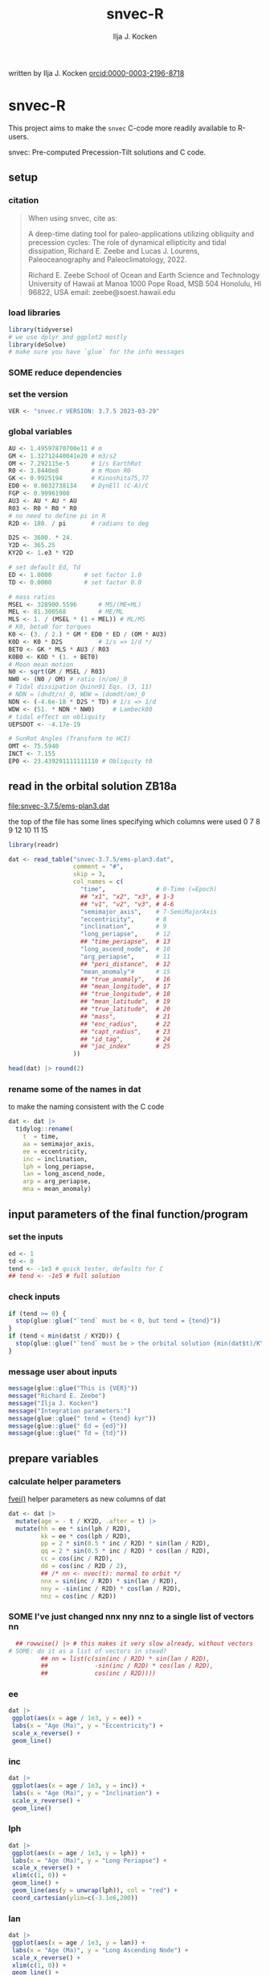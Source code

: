 #+TITLE: snvec-R
#+AUTHOR: Ilja J. Kocken
#+EMAIL: ikocken@hawaii.edu
written by Ilja J. Kocken [[https://orcid.org/0000-0003-2196-8718][orcid:0000-0003-2196-8718]]

#+PROPERTY: header-args:R  :session *R:snvec-R* :exports both :results output :eval no-export

* snvec-R
:PROPERTIES:
:CREATED:  [2023-03-23 Thu 11:46]
:END:
This project aims to make the =snvec= C-code more readily available to R-users.

snvec: Pre-computed Precession-Tilt solutions and C code.

** setup
*** citation
#+begin_quote
When using snvec, cite as:

A deep-time dating tool for paleo-applications utilizing obliquity
and precession cycles: The role of dynamical ellipticity and tidal
dissipation, Richard E. Zeebe and Lucas J. Lourens, Paleoceanography
and Paleoclimatology, 2022.

Richard E. Zeebe
School of Ocean and Earth
Science and Technology
University of Hawaii at Manoa
1000 Pope Road, MSB 504
Honolulu, HI 96822, USA
email: zeebe@soest.hawaii.edu
#+end_quote

*** load libraries
:PROPERTIES:
:CREATED:  [2023-03-30 Thu 09:14]
:END:
#+begin_src R :results none
  library(tidyverse)
  # we use dplyr and ggplot2 mostly
  library(deSolve)
  # make sure you have `glue` for the info messages
#+end_src

*** SOME reduce dependencies
:PROPERTIES:
:CREATED:  [2023-03-31 Fri 12:23]
:END:
:LOGBOOK:
- State "SOME"       from              [2023-03-31 Fri 12:23]
:END:

*** set the version
:PROPERTIES:
:CREATED:  [2023-03-28 Tue 13:32]
:END:
#+begin_src R
 VER <- "snvec.r VERSION: 3.7.5 2023-03-29"
#+end_src

#+RESULTS:

*** global variables
#+begin_src R
  AU <- 1.49597870700e11 # m
  GM <- 1.32712440041e20 # m3/s2
  OM <- 7.292115e-5      # 1/s EarthRot
  R0 <- 3.8440e8         # m Moon R0
  GK <- 0.9925194        # Kinoshita75,77
  ED0 <- 0.0032738134    # DynEll (C-A)/C
  FGP <- 0.99961908
  AU3 <- AU * AU * AU
  R03 <- R0 * R0 * R0
  # no need to define pi in R
  R2D <- 180. / pi       # radians to deg

  D2S <- 3600. * 24.
  Y2D <- 365.25
  KY2D <- 1.e3 * Y2D

  # set default Ed, Td
  ED <- 1.0000         # set factor 1.0
  TD <- 0.0000         # set factor 0.0

  # mass ratios
  MSEL <- 328900.5596      # MS/(ME+ML)
  MEL <- 81.300568         # ME/ML
  MLS <- 1. / (MSEL * (1 + MEL)) # ML/MS
  # K0, beta0 for torques
  K0 <- (3. / 2.) * GM * ED0 * ED / (OM * AU3)
  K0D <- K0 * D2S          # 1/s => 1/d */
  BET0 <- GK * MLS * AU3 / R03
  K0B0 <- K0D * (1. + BET0)
  # Moon mean motion
  N0 <- sqrt(GM / MSEL / R03)
  NW0 <- (N0 / OM) # ratio (n/om)_0
  # Tidal dissipation Quinn91 Eqs. (3, 11)
  # NDN = (dndt/n)_0, WDW = (domdt/om)_0
  NDN <- (-4.6e-18 * D2S * TD) # 1/s => 1/d
  WDW <- (51. * NDN * NW0)     # Lambeck80
  # tidal effect on obliquity
  UEPSDOT <- -4.17e-19

  # SunRot Angles (Transform to HCI)
  OMT <- 75.5940
  INCT <- 7.155
  EP0 <- 23.439291111111110 # Obliquity t0
#+end_src

#+RESULTS:

** read in the orbital solution ZB18a
:PROPERTIES:
:CREATED:  [2023-03-23 Thu 11:46]
:END:
[[file:snvec-3.7.5/ems-plan3.dat]]

the top of the file has some lines specifying which columns were used
0  7  8  9  12 10 11 15

#+begin_src R :results value :colnames yes
  library(readr)

  dat <- read_table("snvec-3.7.5/ems-plan3.dat",
                    comment = "#",
                    skip = 3,
                    col_names = c(
                      "time",              # 0-Time (=Epoch)
                      ## "x1", "x2", "x3", # 1-3
                      ## "v1", "v2", "v3", # 4-6
                      "semimajor_axis",    # 7-SemiMajorAxis
                      "eccentricity",      # 8
                      "inclination",       # 9
                      "long_periapse",     # 12
                      ## "time_periapse",  # 13
                      "long_ascend_node",  # 10
                      "arg_periapse",      # 11
                      ## "peri_distance",  # 12
                      "mean_anomaly"#      # 15
                      ## "true_anomaly",   # 16
                      ## "mean_longitude", # 17
                      ## "true_longitude", # 18
                      ## "mean_latitude",  # 19
                      ## "true_latitude",  # 20
                      ## "mass",           # 21
                      ## "enc_radius",     # 22
                      ## "capt_radius",    # 23
                      ## "id_tag",         # 24
                      ## "jac_index"       # 25
                    ))

  head(dat) |> round(2)
#+end_src

#+RESULTS:
|    time | semimajor_axis | eccentricity | inclination | long_periapse | long_ascend_node | arg_periapse | mean_anomaly |
|---------+----------------+--------------+-------------+---------------+------------------+--------------+--------------|
|       0 |              1 |         0.02 |        7.15 |         27.32 |              180 |      -152.68 |        -2.45 |
| -146100 |              1 |         0.02 |        7.15 |         26.12 |          -179.59 |      -154.29 |         1.27 |
| -292200 |              1 |         0.02 |        7.14 |         24.69 |          -179.17 |      -156.14 |         5.22 |
| -438300 |              1 |         0.02 |        7.12 |         23.67 |          -178.75 |      -157.58 |         8.75 |
| -584400 |              1 |         0.02 |        7.11 |         22.12 |          -178.34 |      -159.54 |         12.8 |
| -730500 |              1 |         0.02 |         7.1 |            21 |          -177.92 |      -161.08 |        16.45 |

*** rename some of the names in dat
:PROPERTIES:
:CREATED:  [2023-03-24 Fri 14:14]
:END:
to make the naming consistent with the C code
#+begin_src R
  dat <- dat |>
    tidylog::rename(
      t  = time,
      aa = semimajor_axis,
      ee = eccentricity,
      inc = inclination,
      lph = long_periapse,
      lan = long_ascend_node,
      arp = arg_periapse,
      mna = mean_anomaly)
#+end_src

#+RESULTS:
: rename: renamed 8 variables (t, aa, ee, inc, lph, …)

** input parameters of the final function/program
*** set the inputs
#+begin_src R
  ed <- 1
  td <- 0
  tend <- -1e3 # quick tester, defaults for C
  ## tend <- -1e5 # full solution
#+end_src

#+RESULTS:

*** check inputs
:PROPERTIES:
:CREATED:  [2023-03-29 Wed 11:56]
:END:
#+begin_src R
  if (tend >= 0) {
    stop(glue::glue("`tend` must be < 0, but tend = {tend}"))
  }
  if (tend < min(dat$t / KY2D)) {
    stop(glue::glue("`tend` must be > the orbital solution {min(dat$t)/KY2D}, but tend = {tend}."))
  }
#+end_src

#+RESULTS:

*** message user about inputs
:PROPERTIES:
:CREATED:  [2023-03-28 Tue 13:31]
:END:
#+begin_src R
  message(glue::glue("This is {VER}"))
  message("Richard E. Zeebe")
  message("Ilja J. Kocken")
  message("Integration parameters:")
  message(glue::glue(" tend = {tend} kyr"))
  message(glue::glue(" Ed = {ed}"))
  message(glue::glue(" Td = {td}"))
#+end_src

#+RESULTS:
: This is snvec.r VERSION: 3.7.5 2023-03-29
: Richard E. Zeebe
: Ilja J. Kocken
: Integration parameters:
:  tend = -1000 kyr
:  Ed = 1
:  Td = 0

** prepare variables
*** calculate helper parameters
[[file:snvec-3.7.5/snvec-3.7.5.c::=== fvei()][fvei()]]
helper parameters as new columns of dat
#+begin_src R
  dat <- dat |>
    mutate(age = - t / KY2D, .after = t) |>
    mutate(hh = ee * sin(lph / R2D),
           kk = ee * cos(lph / R2D),
           pp = 2 * sin(0.5 * inc / R2D) * sin(lan / R2D),
           qq = 2 * sin(0.5 * inc / R2D) * cos(lan / R2D),
           cc = cos(inc / R2D),
           dd = cos(inc / R2D / 2),
           ## /* nn <- nvec(t): normal to orbit */
           nnx = sin(inc / R2D) * sin(lan / R2D),
           nny = -sin(inc / R2D) * cos(lan / R2D),
           nnz = cos(inc / R2D))
#+end_src

#+RESULTS:

*** SOME I've just changed nnx nny nnz to a single list of vectors nn
:PROPERTIES:
:CREATED:  [2023-03-30 Thu 12:26]
:END:
:LOGBOOK:
- State "SOME"       from "NEXT"       [2023-03-30 Thu 12:34]
:END:
#+begin_src R :eval never
    ## rowwise() |> # this makes it very slow already, without vectors
  # SOME: do it as a list of vectors in stead?
           ## nn = list(c(sin(inc / R2D) * sin(lan / R2D),
           ##             -sin(inc / R2D) * cos(lan / R2D),
           ##             cos(inc / R2D))))
#+end_src

*** COMMENT plot orbital solution input
:PROPERTIES:
:CREATED:  [2023-03-29 Wed 14:20]
:END:
*** ee
#+begin_src R :results output graphics file :file input_ee.png :width 700 :eval never
  dat |>
   ggplot(aes(x = age / 1e3, y = ee)) +
   labs(x = "Age (Ma)", y = "Eccentricity") +
   scale_x_reverse() +
   geom_line()
#+end_src

#+RESULTS:
[[file:input_ee.png]]

*** inc
#+begin_src R :results output graphics file :file input_inc.png :width 700 :eval never
  dat |>
   ggplot(aes(x = age / 1e3, y = inc)) +
   labs(x = "Age (Ma)", y = "Inclination") +
   scale_x_reverse() +
   geom_line()
#+end_src

#+RESULTS:
[[file:input_inc.png]]

*** lph
#+begin_src R :results output graphics file :file input_lph.png :width 700
  dat |>
   ggplot(aes(x = age / 1e3, y = lph)) +
   labs(x = "Age (Ma)", y = "Long Periapse") +
   scale_x_reverse() +
   xlim(c(1, 0)) +
   geom_line() +
   geom_line(aes(y = unwrap(lph)), col = "red") +
   coord_cartesian(ylim=c(-3.1e6,200))
#+end_src

#+RESULTS:
[[file:input_lph.png]]

*** lan
#+begin_src R :results output graphics file :file input_lan.png :width 700
  dat |>
   ggplot(aes(x = age / 1e3, y = lan)) +
   labs(x = "Age (Ma)", y = "Long Ascending Node") +
   scale_x_reverse() +
   xlim(c(1, 0)) +
   geom_line() +
   geom_line(aes(y = unwrap(lan)), col = "red") +
   coord_cartesian(ylim=c(-2e4, 5))
#+end_src

#+RESULTS:
[[file:input_lan.png]]

*** h, k, p, q
#+begin_src R :results output graphics file :file input_hkpq.png :width 700 :eval never
  dat |>
    select(age, hh, kk, pp, qq, cc, dd) |>
    pivot_longer(hh:dd) |>
    ggplot(aes(x = age / 1e3, y = value)) +
    labs(x = "Age (Ma)") +
    scale_x_reverse() +
    xlim(c(1, 0)) +
    facet_grid(rows = vars(name), scales = "free_y") +
    geom_line()
#+end_src

#+RESULTS:
[[file:input_hkpq.png]]

*** calculate global vars ndn, wdw, k0d from Td and Ed
:PROPERTIES:
:CREATED:  [2023-03-24 Fri 14:40]
:END:
[[file:snvec-3.7.5/snvec-3.7.5.c::=== fedtd() ][fedtd()]]
#+begin_src R
  # as a function of ed, td
  k0d <- ((3 / 2) * GM * ED0 * ed / (OM * AU3)) * D2S # 1/s => 1/d
  k0b0 <- k0d * (1 + BET0)
  ndn <- -4.6e-18 * D2S * td # 1/s => 1/d
  wdw <- 51 * ndn * NW0 # Lambeck80, see PTman
  tdg <- td # global Td
  dts <- dat$t[2] - dat$t[1] # difference in time
#+end_src

#+RESULTS:

*** the euler transformation
:PROPERTIES:
:CREATED:  [2023-03-24 Fri 15:14]
:END:
[[file:snvec-3.7.5/snvec-3.7.5.c::=== euler()][euler()]]
#+begin_src R
  #' Euler transformation.
  #'
  #' s* = A * s, where spin vector s is in invariable plane and s* in instant
  #' orbit plane. inv = 1 gives inverse transformation (A^-1 = A' =
  #' transpose(A)).
  #'
  #' @param s The vector to be transformed.
  #' @param inc  The inclination.
  #' @param lan  The Long Ascending Node
  #' @param inv  Invert the output.
  euler <- function(s, inc, lan, inv = FALSE) {
    a <- matrix(c( cos(lan), sin(lan), 0,
                  -cos(inc) * sin(lan), cos(inc) * cos(lan), sin(inc),
                   sin(inc) * sin(lan), -sin(inc) * cos(lan), cos(inc)),
                 ncol = 3,
                 byrow = TRUE)
    if (inv) a <- t(a)
    a %*% s
  }
#+end_src

#+RESULTS:

*** initial values for the spin vector s
:PROPERTIES:
:CREATED:  [2023-03-24 Fri 14:04]
:END:
[[file:snvec-3.7.5/snvec-3.7.5.c::=== finits() ][finits()]]

use finits to get initial conditions in transformed ECLIPJ2000

#+begin_src R
  omt <- OMT / R2D
  inct <- INCT / R2D
  ep0 <- EP0 / R2D
  cs <- cos(ep0)

  # first row of nn -> needs to be a vector
  # orbit normal at t=0
  ninit <- dat |>
    filter(t == 0) |>
    select(nnx, nny, nnz) |>
    as.matrix() |>
    as.vector()

  # transform n => n'
  np <- euler(ninit, inct, omt, TRUE)

  # solve quadratic equation for s0'y
  a <- np[2] * np[2] + np[3]*np[3]
  b <- -2 * cs * np[2]
  c <- cs*cs - np[3] * np[3]

  s0p <- c(NA, NA, NA)
  s0p[2] <- (-b + sqrt(b*b-4*a*c))/(2*a)
  s0p[3] <- sqrt(1-s0p[2]*s0p[2])
  s0p[1] <- 0
  as.matrix(s0p)

  # transform s0' to s0
  s0 <- euler(s0p, inct, omt, 0)
#+end_src

#+RESULTS:
:           [,1]
: [1,] 0.0000000
: [2,] 0.3977784
: [3,] 0.9174815

*** set the deSolve state
#+begin_src R
  state <- c(sx = s0[1],
             sy = s0[2],
             sz = s0[3])
#+end_src

#+RESULTS:

*** define deSolve parameters
#+begin_src R
  parameters <- c(
    ed = ed,
    td = td,
    k0d = k0d,
    wdw = wdw,
    ndn = ndn)
#+end_src

#+RESULTS:

*** our inputs change as a function of time, so we need a function to describe them
:PROPERTIES:
:CREATED:  [2023-03-29 Wed 09:06]
:END:
[[file:snvec-3.7.5/snvec-3.7.5.c::=== qinterp()][qinterp()]]

**** using approxfun
http://desolve.r-forge.r-project.org/ has an article on time-varying inputs
we can use approxfun to generate a function that approximates =col= for timestep t.

#+begin_src R
  approxdat <- function(dat, col = ee) {
    dat |>
     select(t, {{col}}) |>
     approxfun(rule = 2)
  }
#+end_src

#+RESULTS:

this is very slow though, so we use a quicker interpolation algorithm, closer
to how Richard does it in C.

**** implement qinterp similar to the C-routine
#+begin_src R
  ##' qinterp
  ##'
  ##' @param y The vector to interpolate.
  ##' @param ds The difference in timestep in the astronomical solution.
  ##' @param dx The difference between the current timestep and the timestep in the astronomical solution.
  ##' @param m The index variable of the current position in the astronomical solution.
  ##' @return The vector of interpolated results
  qinterp <- function(y, ds, dx, m) {
    yi <- y[m]; dy <- 0; dsa <- abs(ds); dxa <- abs(dx); mm <- 1L
    ## if (dxa > 0) {
      mm <- m - as.integer(sign(dx))
      dy <- y[mm] - y[m]
      yi <- yi + dy * dxa / dsa
    ## }
    return(yi)
  }
#+end_src

#+RESULTS:

**** double-check that the interpolation is working
#+begin_src R :eval never
  input <- dat |>
    select(time, ee) |>
    approxfun(rule = 2)

  # this creates a function that we can call from within the other function
  # e.g.
  input(1.42 * KY2D)
#+end_src

#+RESULTS:
: [1] 0.01670545

> I created the approxfun function

#+begin_src R :results output graphics file :file qinterp_test.png
  t <- -.45 * KY2D
  m <- min(round(abs(t / dts) + 1), nrow(dat))
  dx <- t - dat$t[m];

  dat |>
    slice(1:3) |>
    ggplot(aes(x = t, y = lph)) +
    geom_line() +
    geom_point() +
    annotate("point",
             x = t,
             ## y = qinterp(dat, lph)(-.45 * KY2D),
             y = qinterp(dat$lph, dts, dx, m),
             col = "red")
#+end_src

#+RESULTS:
[[file:qinterp_test.png]]

**** time how long it takes
#+begin_src R :results output graphics file :file benchmark_qinterp.png :width 800 :eval never
  bm_qi <- microbenchmark::microbenchmark(
                  approxdat(dat, qq)(-146100),
                  qinterp(dat$qq,-146100,-48700,4)
                  )
  autoplot(bm_qi)
#+end_src

#+RESULTS:
[[file:benchmark_qinterp.png]]

yeah that's ... 4 orders of magnitude faster...


** solve the system of ODEs
:PROPERTIES:
:CREATED:  [2023-03-24 Fri 14:11]
:END:

*** the differential equations
:PROPERTIES:
:CREATED:  [2023-03-24 Fri 11:56]
:END:
see [[derivs]]

#+begin_src R
  # derivatives. RHS of DEQs for spin vector s = y
  eqns <- function(t, state, parameters) {
    with(as.list(c(state, parameters)), {

      # K0, beta0 changing with Td, Ed
      ## kb <- k0d * (1 + 1 * wdw * t) * (1 + BET0 * (1 + 2 * ndn * t))
      # we leave qinterp on, so ff is used for kb

      # set time index of solution
      ## t <- dat$t[5] # e.g.
      m <- min(round(abs(t / dts) + 1), nrow(dat))

      # for interpolation we can use t directly
      ## if (qinterp) {
      # we call on global dat for now
      ## qqi <- qinterp(dat, qq)(t)
      ## ppi <- qinterp(dat, pp)(t)
      ## cci <- qinterp(dat, cc)(t)
      ## ddi <- qinterp(dat, dd)(t)
      ## }
      dx <- t - dat$t[m];
      qqi <- qinterp(dat$qq,dts,dx,m)
      ppi <- qinterp(dat$pp,dts,dx,m)
      cci <- qinterp(dat$cc,dts,dx,m)
      ddi <- qinterp(dat$dd,dts,dx,m)

      # 1/(1-e^2)^3/2 term
      # add interpolation
      ## hhi <- qinterp(dat$hh,dts,dx,m)
      ## kki <- qinterp(dat$kk,dts,dx,m)
      ## ff <- (1 - hhi * hhi - kki * kki)

      # shouldn't I also interpolate hh and kk? -> see above
      ff <- (1 - dat$hh[m] * dat$hh[m] - dat$kk[m] * dat$kk[m])
      # i've tried both, gives identical results if I use the prescribed timesteps.
      # they're also equally fast! so let's go with my own which I think is better.
      # it might be the cause of numerical diffs between C and R? try without again

      ff <- 1 / sqrt(ff*ff*ff)
      kb <- k0d * (1 + 1 * wdw * t) * (ff + BET0 * (1 + 2 * ndn * t))

      fac <- FGP * kb * (ddi * (ppi * sx - qqi * sy) + cci * sz)

      dX <-  fac * ( cci * sy + ddi * qqi * sz)
      dY <-  fac * (-cci * sx + ddi * ppi * sz)
      dZ <- -fac * ( qqi * sx + ppi * sy) * ddi

      # EPSDOT
      ## dotab = s[1]*nn[1][m]+s[2]*nn[2][m]+s[3]*nn[3][m];
      ## tmp = tdg*EPSDOT*D2S/sqrt(1.-dotab*dotab);
      ## yp[1] += tmp*(nn[1][m] - dotab*s[1]);
      ## yp[2] += tmp*(nn[2][m] - dotab*s[2]);
      ## yp[3] += tmp*(nn[3][m] - dotab*s[3]);

      list(c(dX, dY, dZ))
    }) # end 'with(as.list( ...
  }
#+end_src

#+RESULTS:


*** timesteps to report
:PROPERTIES:
:CREATED:  [2023-03-24 Fri 14:08]
:END:
:LOGBOOK:
- Note taken on [2023-03-31 Fri 16:55] \\
  i just changed this so from by = 1 * KY2D to 0.2*KY2D making it 5 times more high-res to see if that's the cause of the discrepancy
:END:

**** a linear sequence of steps
#+begin_src R
  ## EPSLVR <- 1.e-7 # accuracy 1e-7 2.2e-7/8.5e-7 La
  times <- seq(0, tend * KY2D,
               ## length.out = 2523L # the length of the C-output
               by = - 0.4 * KY2D # ~ the average diff in the C-output
               # snv_sout$time |> diff() |> median() = 0.396013
               )
#+end_src

#+RESULTS:

**** let's use the exact same timesteps as the C-routine
[[file:~/SurfDrive/Postdoc1/prj/2023-03-23_snvec-R/README.org::*inspect the c output][inspect the c output]]

#+begin_src R :eval never
  times <- snv_sout$time * KY2D
  # what if I offset it by a few steps?
  ## times <- times - 0.1 * KY2D
  # it gets offset again! :O
#+end_src

#+RESULTS:
*** DONE use qinterp on hh and kk as well
CLOSED: [2023-04-01 Sat 11:10]
:PROPERTIES:
:CREATED:  [2023-03-31 Fri 12:39]
:END:

*** solve it
[[file:snvec-3.7.5/snvec-3.7.5.c::%%% solver][odeint()]]
#+begin_src R
  print(system.time(
  ## microbenchmark::microbenchmark(
    out <- ode(y = state,
               times = times,
               func = eqns,
               parms = parameters,
               method =
                 ## "lsoda"# = default, chooses stiff/nonstiff automatically starting non-stiff
                 # "ode23" # = non-stiff, variable time-step
                 ## "ode45" # = stiff, variable time-step
               # radau #= stiff/non-stiff
               "bdf", # = stiff
               ## "daspk", # = very stiff
               # play around with machine precision: default is 1e-6
               ## rtol = 1e-5, atol = 1e-5 # rougher = faster?
               rtol = 1e-7, atol = 1e-7 # based on EPSLVR
               ## rtol = 1e-12, atol = 1e-12
               )
  ))
  ## )
#+end_src

#+RESULTS:
:    user  system elapsed
:   0.223   0.000   0.224

*** older results notes
| date             |     user |  system |  elapsed | method |  steps | notes                                |                           |
|------------------+----------+---------+----------+--------+--------+--------------------------------------+---------------------------|
| [2023-03-30 Thu] |  361.986 |   0.213 |  364.353 | rk4    |   1000 |                                      |                           |
| [2023-03-30 Thu] |  334.800 |   0.081 |  336.341 | rk4    |   1000 | no error                             |                           |
| [2023-03-31 Fri] | 2927.945 | 187.784 | 3136.222 | ode23  |   5001 | with interpolation of hh kk          |                           |
| [2023-04-01 Sat] | 3649.884 | 186.344 | 3853.946 | ode45  |   5001 |                                      |                           |
| [2023-04-01 Sat] |  366.281 |  13.585 |  381.437 | bdf    |   2523 | same number of steps as in C-routine |                           |
| [2023-04-02 Sun] |  320.980 |  12.352 |  334.679 | daspk  |   2523 |                                      |                           |
| [2023-04-02 Sun] |  792.366 |  26.664 |  824.907 | lsoda  |   2523 | default                              |                           |
| [2023-04-03 Mon] |  242.316 |  25.936 |  269.344 | daspk  |   2523 | qinterp closer to C                  |                           |
| [2023-04-03 Mon] |    0.181 |   0.000 |    0.182 | daspk  |   2523 | qinterp fix!                         |                           |
| [2023-04-03 Mon] |    0.128 |   0.001 |    0.128 | daspk  |   2523 | same timesteps as C                  |                           |
| [2023-04-03 Mon] |   15.517 |   0.000 |   15.556 | daspk  |   2501 | linear timestep + a/rtol = 1e-10     |                           |
| [2023-04-03 Mon] |    0.147 |   0.000 |    0.147 | bdf    |   2501 | flipped times                        |                           |
| [2023-04-03 Mon] |   29.969 |   0.000 |   30.073 | bdf    |   2501 | rtol = atol = 1e-12                  |                           |
| [2023-04-03 Mon] |   18.229 |   0.026 |   18.338 | bdf    | 250001 | bdf                                  | rtol = 1e-7, full 100 Myr |

#+begin_src R
  lubridate::as.duration(c(0.147, 100, 500, 1000, 2000, 3000))
#+end_src

#+RESULTS:
: [1] "0.147s"                 "100s (~1.67 minutes)"   "500s (~8.33 minutes)"   "1000s (~16.67 minutes)" "2000s (~33.33 minutes)" "3000s (~50 minutes)"

*** benchmarks using microbenchmark
:  out <- ode(y = state, times = times, func = eqns, parms = parameters,      method = "bdf")
:       min       lq    mean   median       uq      max neval
:  130.6327 134.4619 143.1704 137.2702 142.9504 279.2405   100 # daspk
:  125.8702 133.1821 140.109  134.8777 139.3579 188.0364   100 # bdf
:  213.6866 226.2011 241.949 232.1017 249.3671 401.4864    100 # lsoda
:  702.615  712.545  883.7992 715.33  724.0765 12602.84    100 # ode45

*** COMMENT save the output
this is no longer needed now that I have implemented the fast qinterp algorithm and it solves it almost instantly
#+begin_src R :eval never
  ## write_rds(out, "out/2023-03-30_out.rds") # rk4, 1000 steps
  ## write_rds(out, "out/2023-03-31_out.rds") # ode23 5001 steps, intended for non-stiff problems!
  ## write_rds(out, "out/2023-04-01_out-ode45.rds") # ode45 5001 steps
  ## write_rds(out, "out/2023-04-01_out-bdf.rds")   # bdf stiff 2523 steps
  ## write_rds(out, "out/2023-04-02_out-daspk.rds")    # daspk stiff 2523 steps
  ## write_rds(out, "out/2023-04-02_out-lsoda.rds")    # lsoda stiff 2523 steps
  ## write_rds(out, "out/2023-04-03_out-qinterp.rds")    # daspk 2523 steps but with qinterp closer to c-implementation (???)
  ## write_rds(out, "out/2023-04-03_out-qinterp2.rds")    # daspk 2523 qinterp fix
  ## write_rds(out, "out/2023-04-03_out-times.rds")    # daspk 2523 same timestep as C = IDENTICAL!
  ## write_rds(out, "out/2023-04-03_out-tol.rds")    # daspk 2523 atol rtol = 1e-10
  ## write_rds(out, "out/2023-04-03_out-tollow.rds")    # daspk 2523 atol rtol = 1e-10
  ## write_rds(out, "out/2023-04-03_out-bdf.rds")    # bdf 2523 atol rtol = 1e-10
  ## write_rds(out, "out/2023-04-03_out-works.rds")    # bdf 2501 time in different order
  write_rds(out, "out/2023-04-04_out-tol.rds")    # bdf 2501 rtol = atol = 1e-12
#+end_src

#+RESULTS:

*** COMMENT read in the main result
#+begin_src R :eval never
  out <- read_rds("out/2023-04-03_out-works.rds")
#+end_src

#+RESULTS:

** analyse the ODE solver for problems
:PROPERTIES:
:CREATED:  [2023-04-03 Mon 14:38]
:END:
#+begin_src R
  diagnostics(out)
#+end_src

#+RESULTS:
#+begin_example

--------------------
lsode return code
--------------------

  return code (idid) =  2
  Integration was successful.

--------------------
INTEGER values
--------------------

  1 The return code : 2
  2 The number of steps taken for the problem so far: 2539
  3 The number of function evaluations for the problem so far: 3194
  5 The method order last used (successfully): 5
  6 The order of the method to be attempted on the next step: 5
  7 If return flag =-4,-5: the largest component in error vector 0
  8 The length of the real work array actually required: 58
  9 The length of the integer work array actually required: 23
 14 The number of Jacobian evaluations and LU decompositions so far: 132

--------------------
RSTATE values
--------------------

  1 The step size in t last used (successfully): -146100
  2 The step size to be attempted on the next step: -146100
  3 The current value of the independent variable which the solver has reached: -365307400
  4 Tolerance scale factor > 1.0 computed when requesting too much accuracy: 0
#+end_example

** COMMENT read in previous results
#+begin_src R :eval never
  make_combinable <- function(dat, method) {
    dat |>
     as_tibble() |>
     mutate(across(time:sz, as.double)) |>
     mutate(method = method)
  }
#+end_src

#+RESULTS:

#+begin_src R :eval never
  ## out <- read_rds("out/2023-03-29_out.rds")
  rk4 <- read_rds("out/2023-03-30_out.rds") |> make_combinable("rk4") # rk4, 1000 steps
  ode23 <- read_rds("out/2023-03-31_out.rds") |> make_combinable("ode23")# ode23 5001 steps, intended for non-stiff problems!
  ode45 <- read_rds("out/2023-04-01_out-ode45.rds") |> make_combinable("ode45") # ode45 5001 steps
  bdf <- read_rds("out/2023-04-01_out-bdf.rds") |> make_combinable("bdf")     # bdf stiff 2523
  daspk <- read_rds("out/2023-04-02_out-daspk.rds") |> make_combinable("daspk")     # stiff 2523
  lsoda <- read_rds("out/2023-04-02_out-lsoda.rds") |> make_combinable("lsoda")     # stiff 2523
#+end_src

#+RESULTS:

#+begin_src R
  allout <- bind_rows(rk4, ode23, ode45, bdf, daspk, lsoda)
#+end_src

#+RESULTS:
: Error in list2(...) : object 'ode23' not found

** plot the output
and contrast to the C-results
this depends on snv_sout from [[file:~/SurfDrive/Postdoc1/prj/2023-03-23_snvec-R/README.org::*inspect the c output][inspect the c output]]

*** read in the raw spin vector s from the C-routine
the raw spin vector s, added as something that we write to file myself (not sure if correct!)
#+begin_src R
  snv_sout <- read_table("snvec-3.7.5/s-out.dat",
                        col_names = c("time", "sx", "sy", "sz", "x")) |>
    # this is because there's some whitespace there?
    # note that t is in tmv / KY2D = in kyr
    select(-x)
#+end_src

#+RESULTS:
:
: [36m──[39m [1mColumn specification[22m [36m──────────────────────────────────────────────────────────────────────────────────────────────────────────────────────────────────────[39m
: cols(
:   time = [32mcol_double()[39m,
:   sx = [32mcol_double()[39m,
:   sy = [32mcol_double()[39m,
:   sz = [32mcol_double()[39m,
:   x = [33mcol_logical()[39m
: )


*** plot the spin vector s together with the C-routine for easy inspection
#+begin_src R :results output graphics file :output graphics file :file 2023-03-29_output.png :width 700
  comb <- snv_sout |>
    mutate(code = "C") |>
    bind_rows(
      out |>
      as_tibble() |>
      select(time, sx, sy, sz) |>
      mutate(time = time / KY2D) |>
      mutate(code = "R") |>
      mutate(across(time:sz, as.numeric)))


  pl_s <- comb |>
    pivot_longer(cols = sx:sz) |>
    ggplot(aes(x = time, y = value, colour = name, linetype = code)) +
    geom_line() +
    geom_point() +
    annotate("rug",
             y = c(0.404360548210294,
                   -0.053622586775944,
                   0.913026378223150),
             sides = "l",
             colour = scales::hue_pal()(3),
             length = grid::unit(1, "cm"))
  pl_s
#+end_src

#+RESULTS:
[[file:2023-03-29_output.png]]

**** SOME make a plot of the difference between the two
:LOGBOOK:
- State "SOME"       from              [2023-04-04 Tue 11:15]
:END:
but they're not on the same timesteps so that would be annoying...

*** make the figure interactive in the browser
#+begin_src R
  plotly::toWebGL(plotly::ggplotly(pl_s, dynamicTicks = TRUE))
#+end_src

#+RESULTS:
: There were 15 warnings (use warnings() to see them)

** COMMENT plot the different methods
:PROPERTIES:
:CREATED:  [2023-04-02 Sun 11:24]
:END:
the different methods (other then timestep) result in identical results!!

#+begin_src R :results output graphics file :output graphics file :file 2023-04-02_all-output.png :width 700 :eval never
  allout |>
    pivot_longer(cols = sx:sz) |>
    ggplot(aes(x = time, y = value, colour = name, linetype = method)) +
    geom_line() +
    geom_point() +
    annotate("rug",
             y = c(0.404360548210294,
                   -0.053622586775944,
                   0.913026378223150),
             sides = "r",
             colour = c("red", "green", "blue"),
             length = grid::unit(1, "cm")) +
   coord_cartesian(xlim = c(-20*KY2D, 0))
#+end_src

#+RESULTS:
[[file:2023-04-02_all-output.png]]

** print the final values for s
:LOGBOOK:
- State "SOME"       from              [2023-03-29 Wed 12:03]
:END:
do we mean the value at time == 0? -> no! It's going back from 0 to -time
#+begin_src R
  fin <- out[nrow(out), ]
  ## fin <- out[1, ]
  u <- as.vector(c(fin[2], fin[3], fin[4]))
  message(glue::glue("Final values s[1][2][3]; s-error = |s|-1:\n {paste(fin[2], fin[3], fin[4])}\n {sqrt(abs(pracma::dot(u, u)))-1}"))
#+end_src

#+RESULTS:
: Final values s[1][2][3]; s-error = |s|-1:
: 0.404197400723194 -0.0537088738295803 0.91303387030935
: -5.44863786333671e-05

This is what it should look like compared to the C-routine:
#+begin_example
@ Final values s[1][2][3]; s-error = |s|-1:
 0.404360548210294 -0.053622586775944  0.913026378223150
 1.046379e-09
#+end_example

** unwrap function
:LOGBOOK:
- State "SOME"       from              [2023-03-24 Fri 14:38]
:END:
I used some help by chatgpt for the next few functions to explain the c-code

[[file:snvec-3.7.5/snvec-3.7.5.c::=== unwrap()][unwrap()]]
#+begin_src R
  #' unwrap angle.
  #'
  #' Unwrap angle. Maps jumps greater than pi to their 2pi complement.
  #'
  #' @param y Input vector in degrees.
  #' @return Unwrapped vector in degrees.
  unwrap <- function(y) {
    # let's stop being smart and just build it like Richard did in C
    cv <- rep(0, length(y)) # to make them the same length

    # vectorized ## dy <- diff(y) / R2D
    for(i in 2:length(y)){
      dy <- (y[i] - y[i-1])/R2D # vectorized
      if(dy > pi){
        c <- c - 2.*pi
      } else
        if(dy < -pi){
          c <- c + 2.*pi
        }
      cv[i] <- c
    }
    # ok I'll vectorize this one...
    yu <- y + cv*R2D
  }
#+end_src

#+RESULTS:

** unwrap
:PROPERTIES:
:CREATED:  [2023-03-29 Wed 12:03]
:END:
unwrap lph, lan
*** calculate the unwraps for lph and lan
#+begin_src R
  dat <- dat |>
    mutate(lphu = unwrap(lph),
           lanu = unwrap(lan))
#+end_src

#+RESULTS:

lphu <- unwrap(lph, ls)

*** inspect the unwrap
:PROPERTIES:
:CREATED:  [2023-03-30 Thu 13:18]
:END:

#+begin_src R :results output graphics file :file test-unwrap.png
  dat |>
    filter(age < 500) |>
    ggplot(aes(x = age, y = lph)) +
    scale_x_reverse() +
    geom_line() +
    geom_line(aes(y = lphu), col = "red")
#+end_src

#+RESULTS:
[[file:test-unwrap.png]]

** interpolate the orbital solution
:PROPERTIES:
:CREATED:  [2023-03-29 Wed 12:04]
:END:
back onto output timescale
#+begin_src R
  fin <- out |>
    as_tibble() |>
    mutate(
      age = -time / KY2D,
      nnx = approxdat(dat, nnx)(time),
      nny = approxdat(dat, nny)(time),
      nnz = approxdat(dat, nnz)(time),
      eei = approxdat(dat, ee)(time),
      inci = approxdat(dat, inc)(time),
      lphi = approxdat(dat, lphu)(time),
      lani = approxdat(dat, lanu)(time)
    )
#+end_src

#+RESULTS:

using qinterp in this case isn't faster because we need to apply it to the full record anyway
#+begin_src R :eval never
  m = min(round(abs(time / dts)+1), nrow(dat)),
  dx = time - dat$t[m],
  age = -time / KY2D,
  nnx = qinterp(dat$nnx, dts, dx, m),
  nny = qinterp(dat$nny, dts, dx, m),
  nnz = qinterp(dat$nnz, dts, dx, m),
  eei = qinterp(dat$ee, dts, dx, m),
  inci = qinterp(dat$inc, dts, dx, m),
  lphi = qinterp(dat$lphu, dts, dx, m),
  lani = qinterp(dat$lanu, dts, dx, m)
#+end_src
** inspect C nni and unwrap output
#+begin_src R
  cunwrap <- read_table("snvec-3.7.5/out-wrap.dat",
                        col_names = c("age", "nnx", "nny", "nnz", "lphu", "lanu", "x")) |>
    select(-x)
#+end_src

#+RESULTS:
#+begin_example

[36m──[39m [1mColumn specification[22m [36m──────────────────────────────────────────────────────────────────────────────────────────────────────────────────────────────────────[39m
cols(
  age = [32mcol_double()[39m,
  nnx = [32mcol_double()[39m,
  nny = [32mcol_double()[39m,
  nnz = [32mcol_double()[39m,
  lphu = [32mcol_double()[39m,
  lanu = [32mcol_double()[39m,
  x = [33mcol_logical()[39m
)
#+end_example

#+begin_src R :results output graphics file :file test-nni-vs-C.png
  cunwrap |>
    ggplot(aes(x = age, y = nnx)) +
    geom_line() +
    geom_line(aes(x = -age), colour = "red", data = fin)
#+end_src

#+RESULTS:
[[file:test-nni-vs-C.png]]

#+begin_src R :results output graphics file :file test-unwrap-vs-C.png
  dat |>
    filter(age > -1e3) |>
    ggplot(aes(x = -age, y = lph)) +
    geom_line() +
    # unwrapped data
    geom_line(aes(y = lphu), colour = "blue") +
    # interpolated data
    geom_line(aes(y = lphi), colour = "blue", data = fin) +
    xlim(c(-1e3, 0)) +
    ylim(c(-2e3, 2e2)) +
    geom_line(aes(x = age, y = lphu),
              data = cunwrap |>
                filter(age > -1e3),
              col = "red")
#+end_src

#+RESULTS:
[[file:test-unwrap-vs-C.png]]


** calculate obliquity
:PROPERTIES:
:CREATED:  [2023-03-29 Wed 12:12]
:END:
#+begin_src R
  fin <- fin |>
    # calculate the dotproduct, richard's vvdot
    mutate(tmp = sx*nnx + sy*nny + sz*nnz,
           epl = acos(tmp))
#+end_src

#+RESULTS:

** COMMENT inspect c tmp and epl
#+begin_src R :eval never
  tmpepl <- read_table("snvec-3.7.5/out-tmp-epl.dat",
                        col_names = c("age", "tmp", "epl", "x")) |>
    select(-x)
#+end_src

#+RESULTS:
:
: [36m──[39m [1mColumn specification[22m [36m──────────────────────────────────────────────────────────────────────────────────────────────────────────────────────────────────────[39m
: cols(
:   age = [32mcol_double()[39m,
:   tmp = [32mcol_double()[39m,
:   epl = [32mcol_double()[39m,
:   x = [33mcol_logical()[39m
: )

#+begin_src R :results output graphics file :file 2023-04-04_test-tmp-epl.png :eval never
  tmpepl |>
    ggplot(aes(x = age, y = tmp)) +
    geom_line() +
    geom_line(aes(x = -age, y = tmp), colour = "red", data = fin)
#+end_src

#+RESULTS:
[[file:2023-04-04_test-tmp-epl.png]]

** calculate precession and climatic precession
:PROPERTIES:
:CREATED:  [2023-03-29 Wed 12:14]
:END:
#+begin_src R
  fin <- fin |>
    # for each row,
    rowwise() |>
    # create list columns of matrices
    # extract sx, sy, sz, and nnx, nny, nnz
    mutate(u = list(matrix(c(sx, sy, sz), ncol = 1, nrow = 3)),
           nv = list(matrix(c(nnx, nny, nnz), ncol = 1, nrow = 3)),
           # coords: fixed HCI => moving orbit plane
           up = list(euler(u, inci / R2D, lani / R2D, 0)),
           # coords: relative to phi(t=0)=0 at J2000
           up = list(euler(up, 0, -(lani + OMT) / R2D - pi / 2, 0)),
           # get 2nd and 1st column of up
           phi = map2_dbl(up[2, ], up[1, ], atan2)) |>
    ungroup() |>
    mutate(
           # normalize to first value of phi
           phi = phi - first(phi),
           cp = eei * sin((lphi + OMT) / R2D - phi - first(phi)),
           # phi is now mapped between 0 and 2 pi, whereas RZ's output is wrapped
           # between -pi and pi
           phi = ifelse(phi > pi, phi - 2*pi, phi)
           )
#+end_src

#+RESULTS:

*** DONE fix phi
CLOSED: [2023-04-04 Tue 12:30]
:PROPERTIES:
:CREATED:  [2023-03-31 Fri 13:06]
:END:

** message user about final values
:PROPERTIES:
:CREATED:  [2023-03-29 Wed 12:18]
:END:
#+begin_src R
  message(glue::glue("Final values obliquity, precession (rad): \n {paste(out[nrow(out), 'epl'], out[nrow(out), 'phi'])}"))
#+end_src

#+RESULTS:
: Error in out[nrow(out), "epl"] : subscript out of bounds

** write output files
:PROPERTIES:
:CREATED:  [2023-03-29 Wed 12:22]
:END:
:LOGBOOK:
- State "SOME"       from              [2023-03-29 Wed 12:23]
:END:
for now write the rds output
#+begin_src R
  write_rds(fin, "out/2023-04-04_fin.rds")
#+end_src

#+RESULTS:

** plot final values
:PROPERTIES:
:CREATED:  [2023-03-29 Wed 14:14]
:END:
*** epl
#+begin_src R :results output graphics file :file final_epl.png :width 700
  fin |>
   ggplot(aes(x = age, y = epl)) +
   geom_line() +
   geom_point() +
   scale_x_reverse()
#+end_src

#+RESULTS:
[[file:final_epl.png]]

*** phi
#+begin_src R :results output graphics file :file final_phi.png :width 700
  fin |>
   ggplot(aes(x = age, y = phi)) +
   geom_hline(yintercept = c(-pi, pi), col = "red") +
   geom_line() +
   geom_point() +
   scale_x_reverse()
#+end_src

#+RESULTS:
[[file:final_phi.png]]

*** cp
#+begin_src R :results output graphics file :file final_cp.png :width 700
  fin |>
   ggplot(aes(x = age, y = cp)) +
   geom_line() +
   geom_point() +
   scale_x_reverse()
#+end_src

#+RESULTS:
[[file:final_cp.png]]

* snvec.c
:PROPERTIES:
:CREATED:  [2023-03-23 Thu 11:46]
:END:
[[file:snvec-3.7.5/snvec-3.7.5.c]]

*** define global variables
once we turn this into a package, best to define them using a function
#+begin_src R
  ## def_globals <- function()
#+end_src

for now do it the simple way

#+RESULTS:

*** quick interpolation
:LOGBOOK:
- State "SOME"       from              [2023-03-24 Fri 14:38]
:END:
[[file:snvec-3.7.5/snvec-3.7.5.c::=== qinterp()][qinterp()]]
not sure if needed, could just use R's interp?
#+begin_src R
  qinterp <- function(y, ds, dx, m) {
    yi <- y[m]
    dy <- 0.
    dsa <- abs(ds)
    dxa <- abs(x)
    mm <- 1L

    if (dxa > DBL_EPSILON) {
      mm <- m -
    }
  }
#+end_src

linear interpolation using approx
#+begin_src R
  x = c(41, 45, seq(48, 50, length.out = 8))
  y = rnorm(length(x), 0, 1)
  z = approx(x = x, y = y, xout = 41:50)$y

  plot(x, y, type = "o")
  points(41:50, z, col = "red", pch = 3)
#+end_src

#+RESULTS:
: [1m[33mError[39m in `tibble()`:[22m
: [1m[22m[33m![39m Tibble columns must have compatible sizes.
: [36m•[39m Size 10: Existing data.
: [36m•[39m Size 50: Column `z`.
: [36mℹ[39m Only values of size one are recycled.
: [90mRun `rlang::last_trace()` to see where the error occurred.[39m

#+begin_src R
    qinterp <- function(x) {
    approx(x = x, y = y, xout = )
  }
#+end_src
*** unwrap
:LOGBOOK:
- State "SOME"       from              [2023-03-24 Fri 14:38]
:END:
I used some help by chatgpt for the next few functions to explain the c-code
[[file:snvec-3.7.5/snvec-3.7.5.c::=== unwrap()][unwrap()]]
*** euler
:LOGBOOK:
- State "SOME"       from              [2023-03-24 Fri 14:39]
:END:
[[file:snvec-3.7.5/snvec-3.7.5.c::=== euler()][euler()]]

*** fvei
[[file:snvec-3.7.5/snvec-3.7.5.c::=== fvei()][fvei()]]
calculates global h,k,p,q etc. from ecc,inc etc.

#+begin_src R
  #' fvei
  #'
  #' calculates global h,k,p,q etc. from ecc,inc etc.
  fvei <- function(ee, inc, lph, lan, ls) {
    hh <- ee * sin(lph / R2D)
    kk <- ee * cos(lph / R2D)
    pp <- 2. * sin(0.5 * inc / R2D) * sin(lan / R2D)
    qq <- 2. * sin(0.5 * inc / R2D) * cos(lan / R2D)
    cc <- cos(inc / R2D)
    dd <- cos(inc / R2D/2.)
    ## /* nn <- nvec(t): normal to orbit */
    nn[1] <-  sin(inc / R2D) * sin(lan / R2D)
    nn[2] <- -sin(inc / R2D) * cos(lan / R2D)
    nn[3] <-  cos(inc / R2D)
  }
#+end_src

for now put these values in a simple script below
*** finargs
[[file:snvec-3.7.5/snvec-3.7.5.c::=== finargs()][finargs()]]
 parse input arguments. arg list:
 [1] tend
 [2] Ed
 [3] Td
 [4] dir  OrbitSoln
 [5] file OrbitSoln

*** fedtd
[[file:snvec-3.7.5/snvec-3.7.5.c::=== fedtd() ][fedtd()]]
calculates global vars ndn,wdw,k0d from Td,Ed

#+begin_src R
  # as a function of ed, td
  k0d <- ((3./2.)*GM*ED0*ed/(OM*AU3))*D2S # 1/s => 1/d
  k0b0 <- k0d*(1.+BET0)
  ndn <- -4.6e-18*D2S*td # 1/s => 1/d
  wdw <- 51.*ndn*NW0 # Lambeck80, see PTman
  tdg <- td # global Td
#+end_src

#+RESULTS:
: Error: object 'ed' not found
: Error: object 'k0d' not found
: Error: object 'td' not found
: Error: object 'ndn' not found
: Error: object 'td' not found

*** finits
[[file:snvec-3.7.5/snvec-3.7.5.c::=== finits() ][finits()]]
init spin vector, transform to HCI
s,n in HCI. s',n' in ECLIPJ2000

calculates np
s0p
via euler transform

*** derivs
[[file:snvec-3.7.5/snvec-3.7.5.c::=== derivs()][derivs()]]

derivatives. RHS of DEQs for spin vector s = y

uses quinterp
#+begin_src R
  derivs <- function(t, y, yp) {
    kb <- ...
    ...
  }
#+end_src

yp[1]
yp[2]
yp[3] are the differential equations

qq pp = g-modes and s-modes, direct
cp derivs of h and k,
h and k from g-modes, calculate from ecc and long perihelion

these are prepped in fvei
*** driver
this is the one we want to study that does all the steps!

[[file:snvec-3.7.5/snvec-3.7.5.c::=== driver()][driver()]]
driver routine solving DEQs for spin vector s = y.

this calls =odeint=

odeint(y0,NEQ,t0,tfin,EPSLVR,h1,hmin,&nok,&nbad,derivs,stiff);

where y0 = a vector of size 3 (simple matrix)
NEQ = 3
t0 = 0.0
tfin = tfink * KY2D # days negative
  tfink =  tend = TEND = -1e3 (see finargs)
EPSLVR = 1e-7 global solver control
h1 = 0.1*dxsav
  dxsav = (tfin - t0)/kmax
  kmax = floor(1000.*2.656*sckx)
  sckx = fabs(tfink/1e3)
hmin = 0.0
&nok = ??
&nbad = ??
derivs = function(t, *y, *yp)
stiff = ??

*** odeint
[[file:snvec-3.7.5/fun/solver.c]]
Runge-Kutta driver. calls derivs and SOLVER.
Runge-Kutta driver with adaptive stepsize control. Integrate starting
values ystart[1..nvar] from x1 to x2 with accuracy eps, storing
intermediate results in global variables. h1 should be set as a
guessed first stepsize, hmin as the minimum allowed stepsize (can be
zero). On output nok and nbad are the number of good and bad (but retried
and fixed) steps taken, and ystart is replaced by values at the end of
the integration interval. derivs is the user-supplied routine for
calculating the right-hand side derivative, while SOLVER is the name
of the stepper routine to be used.

*** write outputs
*** [#A] inspect the C output
**** read in the raw spin vector s
the raw spin vector s, added as something that we write to file myself (not sure if correct!)
#+begin_src R
  snv_sout <- read_table("snvec-3.7.5/s-out.dat",
                        col_names = c("time", "sx", "sy", "sz", "x")) |>
    # this is because there's some whitespace there?
    # note that t is in tmv / KY2D = in kyr
    select(-x)
#+end_src

#+RESULTS:
:
: [36m──[39m [1mColumn specification[22m [36m──────────────────────────────────────────────────────[39m
: cols(
:   time = [32mcol_double()[39m,
:   sx = [32mcol_double()[39m,
:   sy = [32mcol_double()[39m,
:   sz = [32mcol_double()[39m,
:   x = [33mcol_logical()[39m
: )

**** plot the raw spin vector s
#+begin_src R :results output graphics file :file c-output_s.png :width 700
  pl_refs <- snv_sout |>
    pivot_longer(cols = sx:sz) |>
    ggplot(aes(time, value, col = name)) +
    ## facet_grid(rows = vars(name), scales = "free_y") +
    ## scale_x_reverse() +
    geom_line() +
    ## geom_point() +
    # fix the xlim so that when we add other data it doesn't rescale
    xlim(c(-1e3, 0))
  pl_refs
#+end_src

#+RESULTS:
[[file:c-output_s.png]]

**** read the final eccentricity, phi, precession
#+begin_src R
  snv_out <- read_table("snvec-3.7.5/out.dat",
                        col_names = c("t", "epl", "phi", "cp", "x")) |>
    # this is because there's some whitespace there?
    # note that t is in tmv / KY2D = in kyr
    select(-x)

#+end_src

#+RESULTS:
:
: [36m──[39m [1mColumn specification[22m [36m──────────────────────────────────────────────────────────────────────────────────────────────────────────────────────────────────────[39m
: cols(
:   t = [32mcol_double()[39m,
:   epl = [32mcol_double()[39m,
:   phi = [32mcol_double()[39m,
:   cp = [32mcol_double()[39m,
:   x = [33mcol_logical()[39m
: )

**** plot the final eccentricity, phi, precession
#+begin_src R :results output graphics file :file c-output_ee.png :width 700
  pl_ref <- snv_out |>
    pivot_longer(cols = epl:cp) |>
    ggplot(aes(t, value)) +
    facet_grid(rows = vars(name), scales = "free_y") +
    ## scale_x_reverse() +
    geom_line() +
    geom_point() +
    # fix the xlim so that when we add other data it doesn't rescale
    xlim(c(-1e3, 0))
  pl_ref
#+end_src

#+RESULTS:
[[file:c-output_ee.png]]

**** plot a histogram of the timesteps in the C-output
#+begin_src R :results output graphics file :file c-output_dt.png :width 700
  snv_out |>
    mutate(dt = t - lag(t)) |>
    ggplot(aes(dt)) +
    geom_histogram(binwidth = 0.001)
#+end_src

#+RESULTS:
[[file:c-output_dt.png]]

*** debug specific functions
[[file:snvec-3.7.5/snvec-3.7.5.c::Ilja's debugging scheme][Ilja's debugging scheme]]
* inspect deSolve package
:PROPERTIES:
:CREATED:  [2023-03-24 Fri 12:02]
:END:
https://cran.r-project.org/package=deSolve
the implicit Runge-Kutta method RADAU (Hairer and Wanner 2010). The package contains also a de novo implementation of several Runge-Kutta methods (Butcher 1987; Press et al. 1992; Hairer, Norsett, and Wanner 2009).

** DONE calculate precession and obliquity/tilt based on values for \(E_{d}\) and \(T_{d}\)
CLOSED: [2023-03-29 Wed 14:09]
:PROPERTIES:
:CREATED:  [2023-03-23 Thu 11:46]
:END:
** SOME make the output easily accessible as well
:PROPERTIES:
:CREATED:  [2023-03-23 Thu 11:46]
:END:
:LOGBOOK:
- State "SOME"       from              [2023-03-24 Fri 13:59]
:END:
** DONE what are the parameters that are needed for the differential equations?
CLOSED: [2023-03-29 Wed 12:01]
:PROPERTIES:
:CREATED:  [2023-03-24 Fri 13:54]
:END:
** reproduce their C-implementation that uses an input
:PROPERTIES:
:CREATED:  [2023-03-30 Thu 11:30]
:END:
[[file:~/Downloads/compiledCode.pdf::25]]

#+begin_src R
  library(deSolve)
  SPCmod <- function(t, x, parms, input) {
    with(as.list(c(parms, x)), {
      import <- input(t)
      dS <- import - b * S * P + g * C # subtrate
      dP <- c * S * P - d * C * P      # producer
      dC <- e * P * C - f * C          # consumer
      res <- c(dS, dP, dC)
      list(res, signal = import)
    })
  }

  parms <- c(b = .1, c = .1, d = .1, e = .1, f = .1, g = 0)

  times <- seq(0, 100, .1)
  signal <- as.data.frame(list(times = times,
                               import = rep(0, length(times))))
  signal$import <- ifelse((trunc(signal$times) %% 2 == 0), 0, 1)
  sigimp <- approxfun(signal$times, signal$import, rule = 2)

  xstart <- c(S = 1, P = 1, C = 1)
  print(system.time(
    out <- ode(y = xstart, times = times,
               func = SPCmod, parms, input = sigimp)
  ))
  plot(out)
#+end_src
* compare c and R output
:PROPERTIES:
:CREATED:  [2023-03-31 Fri 10:24]
:END:
#+begin_src R :results output graphics file :file compare_c-R.png :width 700
  pl_ref +
    geom_line(aes(x = time / KY2D),
              data = fin |>
                select(time, epl, phi, cp) |>
                mutate(epl = as.double(epl)) |>
                pivot_longer(cols = c(epl, phi, cp)),
              col = "red")
#+end_src

#+RESULTS:
[[file:compare_c-R.png]]
* tasks
:PROPERTIES:
:CREATED:  [2023-04-04 Tue 09:27]
:END:
** DONE play around with the different ODE solver algorithms to figure out which one is fastest
CLOSED: [2023-04-04 Tue 09:28]
** DONE make the R routine visually return the same spin vector as the C routine
CLOSED: [2023-04-04 Tue 09:27]
** NEXT make the R routine return machine precision close to identical results to the C routine
:PROPERTIES:
:CREATED:  [2023-04-04 Tue 09:27]
:END:
:LOGBOOK:
- State "NEXT"       from "WAIT"       [2023-04-04 Tue 13:39]
- State "WAIT"       from "NEXT"       [2023-04-04 Tue 12:51]
:END:
- hmm it's not the fact that in the C routine he doesn't interpolate the results for hh and kk
- check for a long run if the error stays 1e-3 or if it accumulates -> it accumulates, see figs:
   [[file:2023-04-04_compare-c-to-R_56-54Ma.png]]
   [[file:2023-04-04_compare-c-to-R_81-78Ma.png]]
   [[file:2023-04-04_compare-c-to-R_100-97Ma.png]]
- compare C-code to this with times
- almost good enough. For more direct comparison:
- [ ] interpolate C results into R timegrid
- [ ] calculate the difference
- [ ] plot the difference
** DONE [3/3] make the R routine return the same values for precession and obliquity
CLOSED: [2023-04-04 Tue 13:38]
:PROPERTIES:
:CREATED:  [2023-04-04 Tue 09:29]
:END:
- [X] epl
- [X] cp
- [X] phi => there's something weird going on with the mapping to -pi to pi, but it works if I fix that manually
** NEXT make a function out of snvec so it's easy to vary Td and Ed
:PROPERTIES:
:CREATED:  [2023-04-04 Tue 09:28]
:END:
** NEXT calculate for grids of Td and Ed
:PROPERTIES:
:CREATED:  [2023-04-04 Tue 09:29]
:END:
** NEXT visualize results: a heat map?
:PROPERTIES:
:CREATED:  [2023-04-04 Tue 09:29]
:END:
** SOME make the La2011 solution obl + precession available?
:PROPERTIES:
:CREATED:  [2023-04-04 Tue 10:35]
:END:
:LOGBOOK:
- State "SOME"       from "NEXT"       [2023-04-04 Tue 10:36]
:END:
but NOT the 2004 solutions! divergence times at ~40 Ma with 2011 or ZB18a
** SOME check out the Wu paper / acycle
:PROPERTIES:
:CREATED:  [2023-04-04 Tue 10:37]
:END:
:LOGBOOK:
- State "SOME"       from "NEXT"       [2023-04-04 Tue 10:39]
:END:
they apply the Laskar fortran routine from 92/93 to calculate precession/obliquity for the La2011 but that's in the ecliptic reference plane rather than the intertial reference frame.
